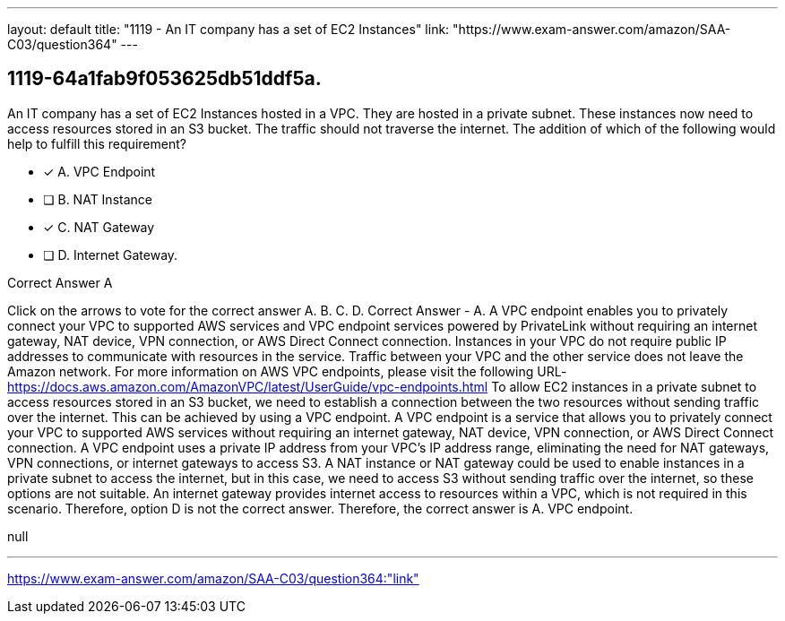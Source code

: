 ---
layout: default 
title: "1119 - An IT company has a set of EC2 Instances"
link: "https://www.exam-answer.com/amazon/SAA-C03/question364"
---


[.question]
== 1119-64a1fab9f053625db51ddf5a.


****

[.query]
--
An IT company has a set of EC2 Instances hosted in a VPC.
They are hosted in a private subnet.
These instances now need to access resources stored in an S3 bucket.
The traffic should not traverse the internet.
The addition of which of the following would help to fulfill this requirement?


--

[.list]
--
* [*] A. VPC Endpoint
* [ ] B. NAT Instance
* [*] C. NAT Gateway
* [ ] D. Internet Gateway.

--
****

[.answer]
Correct Answer  A

[.explanation]
--
Click on the arrows to vote for the correct answer
A.
B.
C.
D.
Correct Answer - A.
A VPC endpoint enables you to privately connect your VPC to supported AWS services and VPC endpoint services powered by PrivateLink without requiring an internet gateway, NAT device, VPN connection, or AWS Direct Connect connection.
Instances in your VPC do not require public IP addresses to communicate with resources in the service.
Traffic between your VPC and the other service does not leave the Amazon network.
For more information on AWS VPC endpoints, please visit the following URL-
https://docs.aws.amazon.com/AmazonVPC/latest/UserGuide/vpc-endpoints.html
To allow EC2 instances in a private subnet to access resources stored in an S3 bucket, we need to establish a connection between the two resources without sending traffic over the internet. This can be achieved by using a VPC endpoint.
A VPC endpoint is a service that allows you to privately connect your VPC to supported AWS services without requiring an internet gateway, NAT device, VPN connection, or AWS Direct Connect connection. A VPC endpoint uses a private IP address from your VPC's IP address range, eliminating the need for NAT gateways, VPN connections, or internet gateways to access S3.
A NAT instance or NAT gateway could be used to enable instances in a private subnet to access the internet, but in this case, we need to access S3 without sending traffic over the internet, so these options are not suitable.
An internet gateway provides internet access to resources within a VPC, which is not required in this scenario. Therefore, option D is not the correct answer.
Therefore, the correct answer is A. VPC endpoint.
--

[.ka]
null

'''



https://www.exam-answer.com/amazon/SAA-C03/question364:"link"


